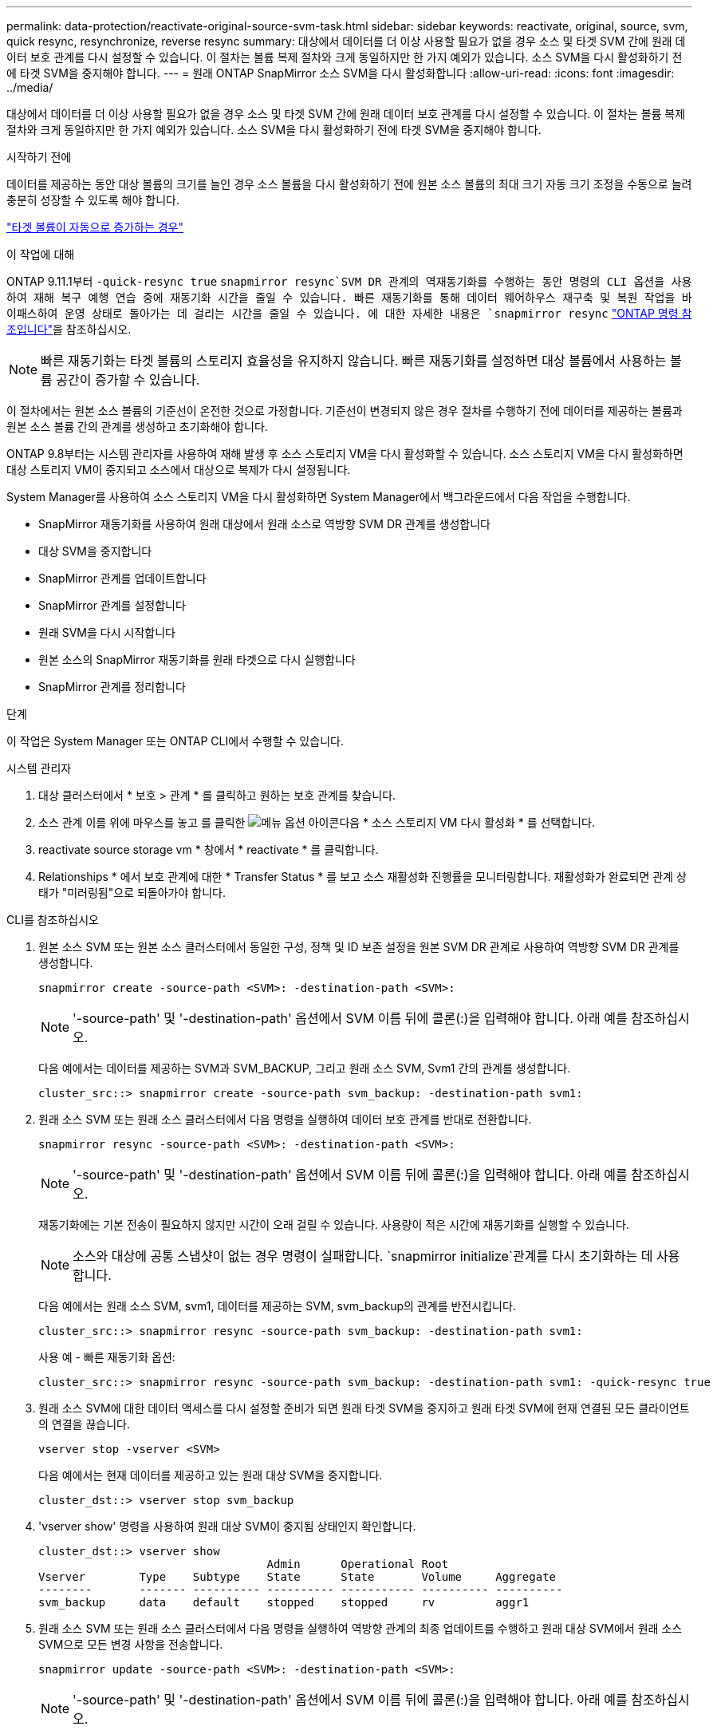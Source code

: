 ---
permalink: data-protection/reactivate-original-source-svm-task.html 
sidebar: sidebar 
keywords: reactivate, original, source, svm, quick resync, resynchronize, reverse resync 
summary: 대상에서 데이터를 더 이상 사용할 필요가 없을 경우 소스 및 타겟 SVM 간에 원래 데이터 보호 관계를 다시 설정할 수 있습니다. 이 절차는 볼륨 복제 절차와 크게 동일하지만 한 가지 예외가 있습니다. 소스 SVM을 다시 활성화하기 전에 타겟 SVM을 중지해야 합니다. 
---
= 원래 ONTAP SnapMirror 소스 SVM을 다시 활성화합니다
:allow-uri-read: 
:icons: font
:imagesdir: ../media/


[role="lead"]
대상에서 데이터를 더 이상 사용할 필요가 없을 경우 소스 및 타겟 SVM 간에 원래 데이터 보호 관계를 다시 설정할 수 있습니다. 이 절차는 볼륨 복제 절차와 크게 동일하지만 한 가지 예외가 있습니다. 소스 SVM을 다시 활성화하기 전에 타겟 SVM을 중지해야 합니다.

.시작하기 전에
데이터를 제공하는 동안 대상 볼륨의 크기를 늘인 경우 소스 볼륨을 다시 활성화하기 전에 원본 소스 볼륨의 최대 크기 자동 크기 조정을 수동으로 늘려 충분히 성장할 수 있도록 해야 합니다.

link:destination-volume-grows-automatically-concept.html["타겟 볼륨이 자동으로 증가하는 경우"]

.이 작업에 대해
ONTAP 9.11.1부터  `-quick-resync true` `snapmirror resync`SVM DR 관계의 역재동기화를 수행하는 동안 명령의 CLI  옵션을 사용하여 재해 복구 예행 연습 중에 재동기화 시간을 줄일 수 있습니다. 빠른 재동기화를 통해 데이터 웨어하우스 재구축 및 복원 작업을 바이패스하여 운영 상태로 돌아가는 데 걸리는 시간을 줄일 수 있습니다. 에 대한 자세한 내용은 `snapmirror resync` link:https://docs.netapp.com/us-en/ontap-cli/snapmirror-resync.html["ONTAP 명령 참조입니다"^]을 참조하십시오.


NOTE: 빠른 재동기화는 타겟 볼륨의 스토리지 효율성을 유지하지 않습니다. 빠른 재동기화를 설정하면 대상 볼륨에서 사용하는 볼륨 공간이 증가할 수 있습니다.

이 절차에서는 원본 소스 볼륨의 기준선이 온전한 것으로 가정합니다. 기준선이 변경되지 않은 경우 절차를 수행하기 전에 데이터를 제공하는 볼륨과 원본 소스 볼륨 간의 관계를 생성하고 초기화해야 합니다.

ONTAP 9.8부터는 시스템 관리자를 사용하여 재해 발생 후 소스 스토리지 VM을 다시 활성화할 수 있습니다. 소스 스토리지 VM을 다시 활성화하면 대상 스토리지 VM이 중지되고 소스에서 대상으로 복제가 다시 설정됩니다.

System Manager를 사용하여 소스 스토리지 VM을 다시 활성화하면 System Manager에서 백그라운드에서 다음 작업을 수행합니다.

* SnapMirror 재동기화를 사용하여 원래 대상에서 원래 소스로 역방향 SVM DR 관계를 생성합니다
* 대상 SVM을 중지합니다
* SnapMirror 관계를 업데이트합니다
* SnapMirror 관계를 설정합니다
* 원래 SVM을 다시 시작합니다
* 원본 소스의 SnapMirror 재동기화를 원래 타겟으로 다시 실행합니다
* SnapMirror 관계를 정리합니다


.단계
이 작업은 System Manager 또는 ONTAP CLI에서 수행할 수 있습니다.

[role="tabbed-block"]
====
--
.시스템 관리자
. 대상 클러스터에서 * 보호 > 관계 * 를 클릭하고 원하는 보호 관계를 찾습니다.
. 소스 관계 이름 위에 마우스를 놓고 를 클릭한 image:icon_kabob.gif["메뉴 옵션 아이콘"]다음 * 소스 스토리지 VM 다시 활성화 * 를 선택합니다.
. reactivate source storage vm * 창에서 * reactivate * 를 클릭합니다.
. Relationships * 에서 보호 관계에 대한 * Transfer Status * 를 보고 소스 재활성화 진행률을 모니터링합니다. 재활성화가 완료되면 관계 상태가 "미러링됨"으로 되돌아가야 합니다.


--
.CLI를 참조하십시오
--
. 원본 소스 SVM 또는 원본 소스 클러스터에서 동일한 구성, 정책 및 ID 보존 설정을 원본 SVM DR 관계로 사용하여 역방향 SVM DR 관계를 생성합니다.
+
[source, cli]
----
snapmirror create -source-path <SVM>: -destination-path <SVM>:
----
+

NOTE: '-source-path' 및 '-destination-path' 옵션에서 SVM 이름 뒤에 콜론(:)을 입력해야 합니다. 아래 예를 참조하십시오.

+
다음 예에서는 데이터를 제공하는 SVM과 SVM_BACKUP, 그리고 원래 소스 SVM, Svm1 간의 관계를 생성합니다.

+
[listing]
----
cluster_src::> snapmirror create -source-path svm_backup: -destination-path svm1:
----
. 원래 소스 SVM 또는 원래 소스 클러스터에서 다음 명령을 실행하여 데이터 보호 관계를 반대로 전환합니다.
+
[source, cli]
----
snapmirror resync -source-path <SVM>: -destination-path <SVM>:
----
+

NOTE: '-source-path' 및 '-destination-path' 옵션에서 SVM 이름 뒤에 콜론(:)을 입력해야 합니다. 아래 예를 참조하십시오.

+
재동기화에는 기본 전송이 필요하지 않지만 시간이 오래 걸릴 수 있습니다. 사용량이 적은 시간에 재동기화를 실행할 수 있습니다.

+

NOTE: 소스와 대상에 공통 스냅샷이 없는 경우 명령이 실패합니다.  `snapmirror initialize`관계를 다시 초기화하는 데 사용합니다.

+
다음 예에서는 원래 소스 SVM, svm1, 데이터를 제공하는 SVM, svm_backup의 관계를 반전시킵니다.

+
[listing]
----
cluster_src::> snapmirror resync -source-path svm_backup: -destination-path svm1:
----
+
사용 예 - 빠른 재동기화 옵션:

+
[listing]
----
cluster_src::> snapmirror resync -source-path svm_backup: -destination-path svm1: -quick-resync true
----
. 원래 소스 SVM에 대한 데이터 액세스를 다시 설정할 준비가 되면 원래 타겟 SVM을 중지하고 원래 타겟 SVM에 현재 연결된 모든 클라이언트의 연결을 끊습니다.
+
[source, cli]
----
vserver stop -vserver <SVM>
----
+
다음 예에서는 현재 데이터를 제공하고 있는 원래 대상 SVM을 중지합니다.

+
[listing]
----
cluster_dst::> vserver stop svm_backup
----
. 'vserver show' 명령을 사용하여 원래 대상 SVM이 중지됨 상태인지 확인합니다.
+
[listing]
----
cluster_dst::> vserver show
                                  Admin      Operational Root
Vserver        Type    Subtype    State      State       Volume     Aggregate
--------       ------- ---------- ---------- ----------- ---------- ----------
svm_backup     data    default    stopped    stopped     rv         aggr1
----
. 원래 소스 SVM 또는 원래 소스 클러스터에서 다음 명령을 실행하여 역방향 관계의 최종 업데이트를 수행하고 원래 대상 SVM에서 원래 소스 SVM으로 모든 변경 사항을 전송합니다.
+
[source, cli]
----
snapmirror update -source-path <SVM>: -destination-path <SVM>:
----
+

NOTE: '-source-path' 및 '-destination-path' 옵션에서 SVM 이름 뒤에 콜론(:)을 입력해야 합니다. 아래 예를 참조하십시오.

+
다음 예에서는 데이터를 제공하는 원래 대상 SVM, 'sVM_backup' 및 원래 소스 SVM, 'svm1' 간의 관계를 업데이트합니다.

+
[listing]
----
cluster_src::> snapmirror update -source-path svm_backup: -destination-path svm1:
----
. 원래 소스 SVM 또는 원래 소스 클러스터에서 다음 명령을 실행하여 역방향 관계에 대한 예약된 전송을 중지합니다.
+
[source, cli]
----
snapmirror quiesce -source-path <SVM>: -destination-path <SVM>:
----
+

NOTE: '-source-path' 및 '-destination-path' 옵션에서 SVM 이름 뒤에 콜론(:)을 입력해야 합니다. 아래 예를 참조하십시오.

+
다음 예에서는 데이터를 제공하는 SVM, 'sVM_backup'과 원래 SVM, svm1 간의 예약된 전송을 중지합니다.

+
[listing]
----
cluster_src::> snapmirror quiesce -source-path svm_backup: -destination-path svm1:
----
. 최종 업데이트가 완료되고 관계가 관계 상태에 "중지됨"으로 표시되면 원래 소스 SVM 또는 원래 소스 클러스터에서 다음 명령을 실행하여 역방향 관계를 나눕니다.
+
[source, cli]
----
snapmirror break -source-path <SVM>: -destination-path <SVM>:
----
+

NOTE: '-source-path' 및 '-destination-path' 옵션에서 SVM 이름 뒤에 콜론(:)을 입력해야 합니다. 아래 예를 참조하십시오.

+
다음 예에서는 데이터를 제공하고 있는 원래 대상 SVM, 'sVM_backup' 및 원래 소스 SVM, 'svm1' 간의 관계를 나눕니다.

+
[listing]
----
cluster_src::> snapmirror break -source-path svm_backup: -destination-path svm1:
----
+
에 대한 자세한 내용은 `snapmirror break` link:https://docs.netapp.com/us-en/ontap-cli/snapmirror-break.html["ONTAP 명령 참조입니다"^]을 참조하십시오.

. 원래 소스 SVM이 이전에 중지된 경우 원래 소스 클러스터에서 원본 소스 SVM을 시작합니다.
+
[source, cli]
----
vserver start -vserver <SVM>
----
+
다음 예에서는 원본 소스 SVM을 시작합니다.

+
[listing]
----
cluster_src::> vserver start svm1
----
. 원래 대상 SVM 또는 원래 대상 클러스터에서 원래 데이터 보호 관계를 다시 설정합니다.
+
[source, cli]
----
snapmirror resync -source-path <SVM>: -destination-path <SVM>:
----
+

NOTE: '-source-path' 및 '-destination-path' 옵션에서 SVM 이름 뒤에 콜론(:)을 입력해야 합니다. 아래 예를 참조하십시오.

+
다음 예에서는 원래 소스 SVM, svm1, 원래 대상 SVM, svm_backup 간의 관계를 다시 설정합니다.

+
[listing]
----
cluster_dst::> snapmirror resync -source-path svm1: -destination-path svm_backup:
----
. 원래 소스 SVM 또는 원래 소스 클러스터에서 다음 명령을 실행하여 역방향 데이터 보호 관계를 삭제합니다.
+
[source, cli]
----
snapmirror delete -source-path <SVM>: -destination-path <SVM>:
----
+

NOTE: '-source-path' 및 '-destination-path' 옵션에서 SVM 이름 뒤에 콜론(:)을 입력해야 합니다. 아래 예를 참조하십시오.

+
다음 예에서는 원래 대상 SVM, sVM_backup과 원래 소스 SVM, svm1 간의 역방향 관계를 삭제합니다.

+
[listing]
----
cluster_src::> snapmirror delete -source-path svm_backup: -destination-path svm1:
----
. 원래 대상 SVM 또는 원래 대상 클러스터에서 역방향 데이터 보호 관계를 해제합니다.
+
[source, cli]
----
snapmirror release -source-path <SVM>: -destination-path <SVM>:
----
+

NOTE: '-source-path' 및 '-destination-path' 옵션에서 SVM 이름 뒤에 콜론(:)을 입력해야 합니다. 아래 예를 참조하십시오.

+
다음 예에서는 원래 대상 SVM, svm_backup 및 원래 소스 SVM, svm1 간의 역방향 관계를 해제합니다

+
[listing]
----
cluster_dst::> snapmirror release -source-path svm_backup: -destination-path svm1:
----


.작업을 마친 후
명령을 사용하여 `snapmirror show` SnapMirror 관계가 생성되었는지 확인하십시오. 에 대한 자세한 내용은 `snapmirror show` link:https://docs.netapp.com/us-en/ontap-cli/snapmirror-show.html["ONTAP 명령 참조입니다"^]을 참조하십시오.

--
====
.관련 정보
* link:https://docs.netapp.com/us-en/ontap-cli/snapmirror-create.html["SnapMirror 생성"^]

